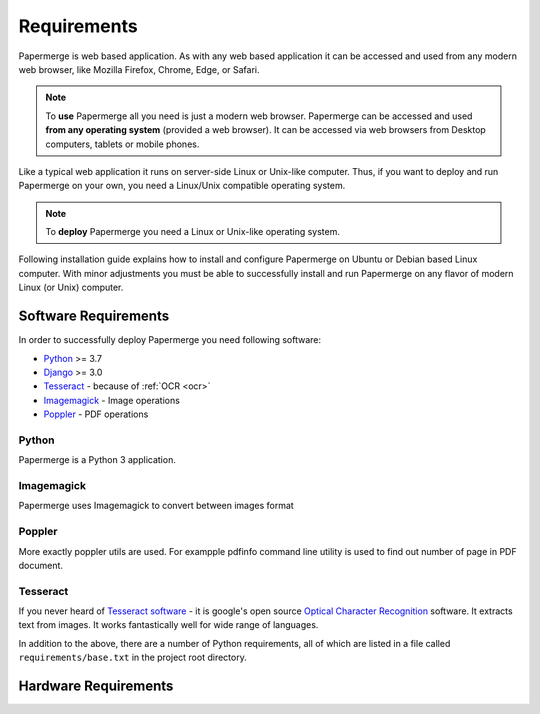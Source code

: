 Requirements
============

Papermerge is web based application. As with any web based application it can be
accessed and used from any modern web browser, like Mozilla Firefox, Chrome,
Edge, or Safari.

.. note::

    To **use** Papermerge all you need is just a modern web browser. Papermerge can be 
    accessed and used **from any operating system** (provided a web browser). It can be
    accessed via web browsers from Desktop computers, tablets or mobile phones. 

Like a typical web application it runs on server-side Linux or Unix-like computer. Thus, if you want
to deploy and run Papermerge on your own, you need a Linux/Unix compatible operating system.

.. note::

    To **deploy** Papermerge you need a Linux or Unix-like operating system. 

Following installation guide explains how to install and configure Papermerge
on Ubuntu or Debian based Linux computer. With minor adjustments you must be
able to successfully install and run Papermerge on any flavor of modern Linux
(or Unix) computer.


Software Requirements
~~~~~~~~~~~~~~~~~~~~~~~

In order to successfully deploy Papermerge you need following software:

* `Python <https://www.python.org/>`_ >= 3.7
* `Django <https://www.djangoproject.com/>`_ >= 3.0
* `Tesseract <https://github.com/tesseract-ocr/tesseract>`_ - because of :ref:`OCR <ocr>`
* `Imagemagick <https://imagemagick.org/script/index.php>`_ - Image operations
* `Poppler <https://poppler.freedesktop.org/>`_ - PDF operations

Python
#######

Papermerge is a Python 3 application.

Imagemagick
###########

Papermerge uses Imagemagick to convert between images format

Poppler
#########

More exactly poppler utils are used. For exampple pdfinfo command line
utility is used to find out number of page in PDF document.

Tesseract
#########

If you never heard of `Tesseract software
<https://en.wikipedia.org/wiki/Tesseract_(software)>`_ - it is google's open
source `Optical Character Recognition
<https://en.wikipedia.org/wiki/Optical_character_recognition>`_ software.  It
extracts text from images. It works fantastically well for wide range of
languages.


In addition to the above, there are a number of Python requirements, all of which are listed in a file called ``requirements/base.txt`` in the project root directory.


Hardware Requirements
~~~~~~~~~~~~~~~~~~~~~~~